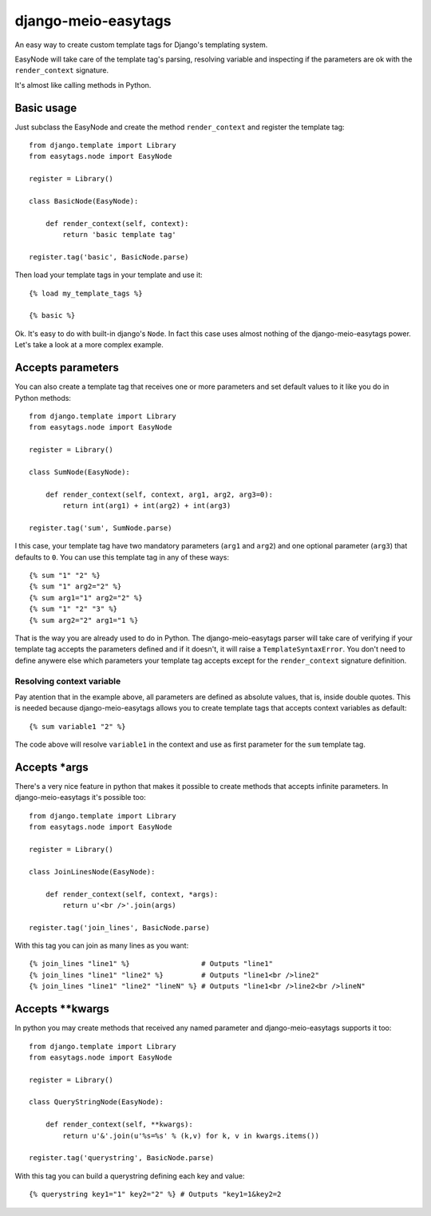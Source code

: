 .. django-meio-easytags documentation master file, created by
   sphinx-quickstart on Tue Feb 22 22:55:42 2011.
   You can adapt this file completely to your liking, but it should at least
   contain the root `toctree` directive.

django-meio-easytags
====================

An easy way to create custom template tags for Django's templating system.

EasyNode will take care of the template tag's parsing, resolving variable
and inspecting if the parameters are ok with the ``render_context`` signature.

It's almost like calling methods in Python.

Basic usage
-----------

Just subclass the EasyNode and create the method ``render_context`` and register
the template tag::

	from django.template import Library
	from easytags.node import EasyNode
	
	register = Library()
	
	class BasicNode(EasyNode):
	
	    def render_context(self, context):
	        return 'basic template tag'
	
	register.tag('basic', BasicNode.parse)

Then load your template tags in your template and use it::

    {% load my_template_tags %}

    {% basic %}

Ok. It's easy to do with built-in django's ``Node``. In fact this case uses
almost nothing of the django-meio-easytags power. Let's take a look at a
more complex example.

Accepts parameters
------------------------------------------------

You can also create a template tag that receives one or more parameters and
set default values to it like you do in Python methods::

    from django.template import Library
    from easytags.node import EasyNode

    register = Library()

    class SumNode(EasyNode):

        def render_context(self, context, arg1, arg2, arg3=0):
            return int(arg1) + int(arg2) + int(arg3)

    register.tag('sum', SumNode.parse)

I this case, your template tag have two mandatory parameters (``arg1`` and 
``arg2``) and one optional parameter (``arg3``) that defaults to ``0``. You 
can use this template tag in any of these ways::

    {% sum "1" "2" %}
    {% sum "1" arg2="2" %}
    {% sum arg1="1" arg2="2" %}
    {% sum "1" "2" "3" %}
    {% sum arg2="2" arg1="1 %}

That is the way you are already used to do in Python. The django-meio-easytags
parser will take care of verifying if your template tag accepts the parameters
defined and if it doesn't, it will raise a ``TemplateSyntaxError``. You don't
need to define anywere else which parameters your template tag accepts except
for the ``render_context`` signature definition.

Resolving context variable
..........................

Pay atention that in the example above, all parameters are defined as absolute
values, that is, inside double quotes. This is needed because django-meio-easytags
allows you to create template tags that accepts context variables as default::

    {% sum variable1 "2" %}

The code above will resolve ``variable1`` in the context and use as first parameter
for the ``sum`` template tag.

Accepts *args
-------------

There's a very nice feature in python that makes it possible to create methods
that accepts infinite parameters. In django-meio-easytags it's possible too::

	from django.template import Library
	from easytags.node import EasyNode
	
	register = Library()
	
	class JoinLinesNode(EasyNode):
	
	    def render_context(self, context, *args):
	        return u'<br />'.join(args)
	
	register.tag('join_lines', BasicNode.parse)

With this tag you can join as many lines as you want::

    {% join_lines "line1" %}                 # Outputs "line1"
    {% join_lines "line1" "line2" %}         # Outputs "line1<br />line2"
    {% join_lines "line1" "line2" "lineN" %} # Outputs "line1<br />line2<br />lineN"

Accepts **kwargs
----------------

In python you may create methods that received any named parameter and
django-meio-easytags supports it too::

	from django.template import Library
	from easytags.node import EasyNode
	
	register = Library()
	
	class QueryStringNode(EasyNode):
	
	    def render_context(self, **kwargs):
	        return u'&'.join(u'%s=%s' % (k,v) for k, v in kwargs.items())
	
	register.tag('querystring', BasicNode.parse)

With this tag you can build a querystring defining each key and value::

    {% querystring key1="1" key2="2" %} # Outputs "key1=1&key2=2

